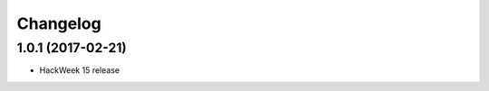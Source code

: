 Changelog
=========

1.0.1 (2017-02-21)
-----------------------------------------

* HackWeek 15 release

